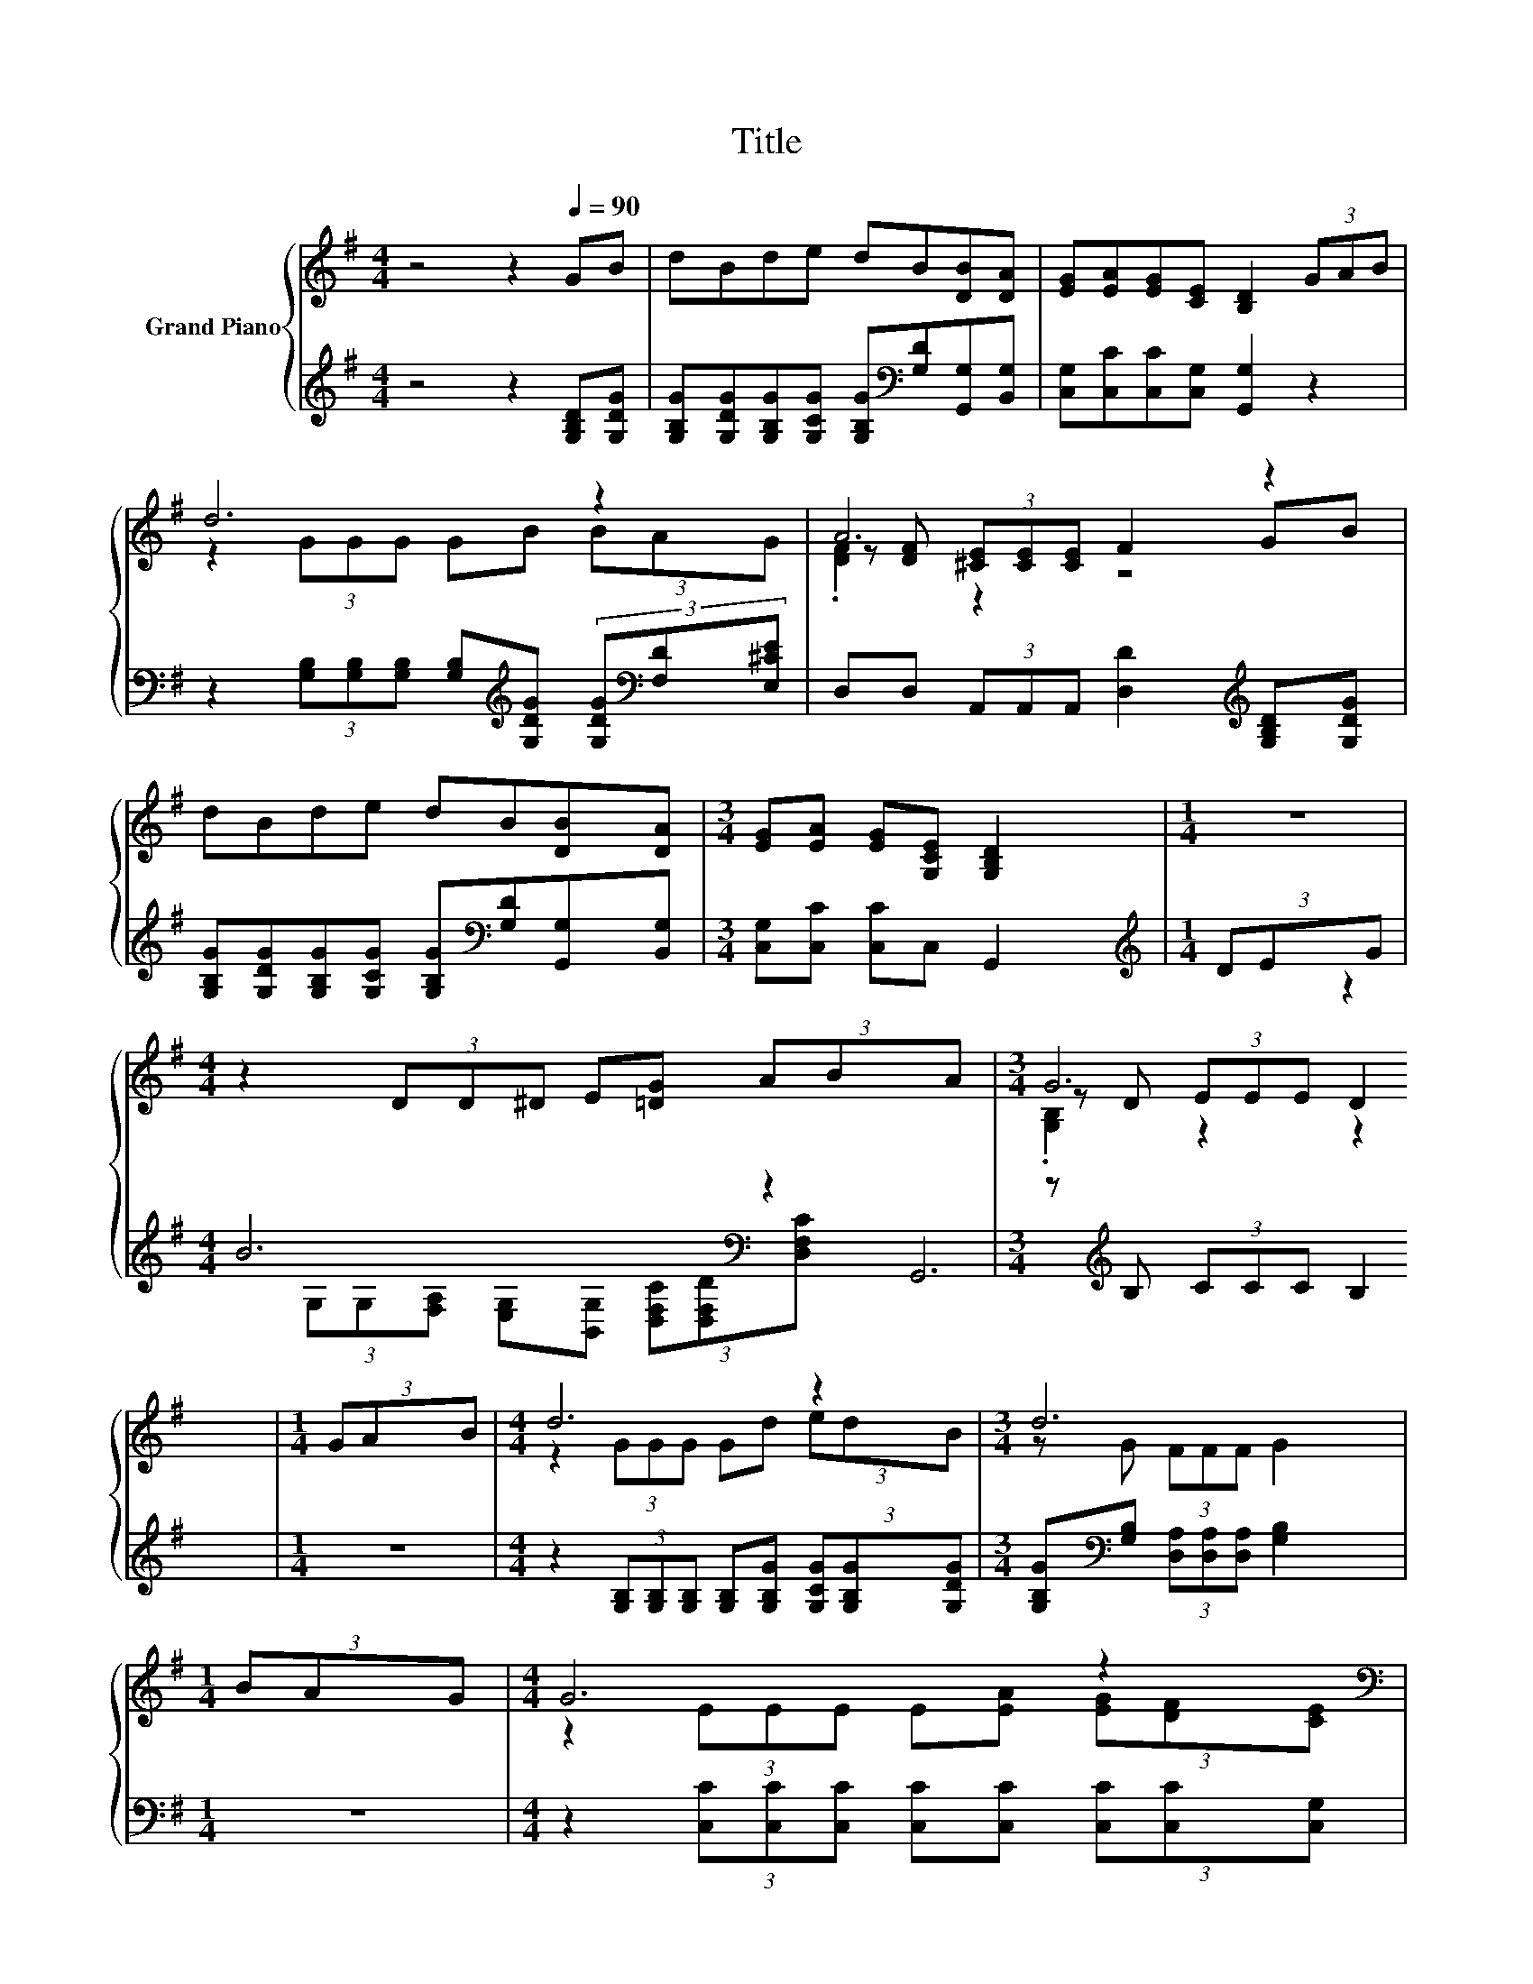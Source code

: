 X:1
T:Title
%%score { ( 1 3 4 ) | ( 2 5 ) }
L:1/8
M:4/4
K:G
V:1 treble nm="Grand Piano"
V:3 treble 
V:4 treble 
V:2 treble 
V:5 treble 
V:1
 z4 z2[Q:1/4=90] GB | dBde dB[DB][DA] | [EG][EA][EG][CE] [B,D]2 (3GAB | d6 z2 | A6 z2 | %5
 dBde dB[DB][DA] |[M:3/4] [EG][EA] [EG][G,CE] [G,B,D]2 |[M:1/4] z2 | %8
[M:4/4] z2 (3DD^D E[=DG] (3ABA |[M:3/4] G6 |[M:1/4] (3GAB |[M:4/4] d6 z2 |[M:3/4] d6 | %13
[M:1/4] (3BAG |[M:4/4] G6 z2 |[M:3/4][K:bass] D6 |[M:1/4][K:treble] (3GAB |[M:4/4] d6 z2 | %18
[M:3/4] d6 |[M:1/4] (3DEG |[M:4/4] B6 z2 |[M:7/4] G6 z2 z2 z4 |] %22
V:2
 z4 z2 [G,B,D][G,DG] | [G,B,G][G,DG][G,B,G][G,CG] [G,B,G][K:bass][G,D][G,,G,][B,,G,] | %2
 [C,G,][C,C][C,C][C,G,] [G,,G,]2 z2 | %3
 z2 (3[G,B,][G,B,][G,B,] [G,B,][K:treble][G,DG] (3[G,DG][K:bass][F,D][E,^CE] | %4
 D,D, (3A,,A,,A,, [D,D]2[K:treble] [G,B,D][G,DG] | %5
 [G,B,G][G,DG][G,B,G][G,CG] [G,B,G][K:bass][G,D][G,,G,][B,,G,] |[M:3/4] [C,G,][C,C] [C,C]C, G,,2 | %7
[M:1/4][K:treble] (3DEG |[M:4/4] B6[K:bass] z2 |[M:3/4] z[K:treble] B, (3CCC B,2 |[M:1/4] z2 | %11
[M:4/4] z2 (3[G,B,][G,B,][G,B,] [G,B,][G,B,G] (3[G,CG][G,B,G][G,DG] | %12
[M:3/4] [G,B,G][K:bass][G,B,] (3[D,A,][D,A,][D,A,] [G,B,]2 |[M:1/4] z2 | %14
[M:4/4] z2 (3[C,C][C,C][C,C] [C,C][C,C] (3[C,C][C,C][C,G,] | %15
[M:3/4] [G,,G,][G,,G,] (3[G,,G,][B,,G,][D,G,] G,2 |[M:1/4] z2 | %17
[M:4/4] z2 (3[G,B,][G,B,][G,B,] [G,B,][K:treble][G,B,G] (3[G,CG][G,B,G][G,DG] | %18
[M:3/4] [G,B,G][K:bass][G,B,] (3[D,A,][D,A,][D,A,] [G,B,]2 |[M:1/4] z2 | %20
[M:4/4] z2 (3G,G,[F,A,] [E,G,][B,,G,] (3[D,F,C][D,F,D][D,F,C] | %21
[M:7/4] z[K:treble] B,(3CCC B,2 z2 z2 z4 |] %22
V:3
 x8 | x8 | x8 | z2 (3GGG GB (3BAG | z [DF] (3[^CE][CE][CE] F2 GB | x8 |[M:3/4] x6 |[M:1/4] x2 | %8
[M:4/4] x8 |[M:3/4] z D (3EEE D2 |[M:1/4] x2 |[M:4/4] z2 (3GGG Gd (3edB |[M:3/4] z G (3FFF G2 | %13
[M:1/4] x2 |[M:4/4] z2 (3EEE E[EA] (3[EG][DF][CE] |[M:3/4][K:bass] z B, (3B,B,B, B,2 | %16
[M:1/4][K:treble] x2 |[M:4/4] z2 (3GGG Gd (3edB |[M:3/4] z G (3FFF G2 |[M:1/4] x2 | %20
[M:4/4] z2 (3DD^D E[=DG] (3ABA |[M:7/4] z D(3EEE D2 z2 z2 z4 |] %22
V:4
 x8 | x8 | x8 | x8 | .[DF]2 z2 z4 | x8 |[M:3/4] x6 |[M:1/4] x2 |[M:4/4] x8 | %9
[M:3/4] .[G,B,]2 z2 z2 |[M:1/4] x2 |[M:4/4] x8 |[M:3/4] x6 |[M:1/4] x2 |[M:4/4] x8 | %15
[M:3/4][K:bass] .B,2 z2 z2 |[M:1/4][K:treble] x2 |[M:4/4] x8 |[M:3/4] x6 |[M:1/4] x2 |[M:4/4] x8 | %21
[M:7/4] .[G,B,]2 z2 z2 z2 z2 z4 |] %22
V:5
 x8 | x5[K:bass] x3 | x8 | x5[K:treble] x5/3[K:bass] x4/3 | x6[K:treble] x2 | x5[K:bass] x3 | %6
[M:3/4] x6 |[M:1/4][K:treble] x2 | %8
[M:4/4] z2 (3G,[K:bass]G,[F,A,] [E,G,][B,,G,] (3[D,F,C][D,F,D][D,F,C] |[M:3/4] G,,6[K:treble] | %10
[M:1/4] x2 |[M:4/4] x8 |[M:3/4] x[K:bass] x5 |[M:1/4] x2 |[M:4/4] x8 |[M:3/4] x6 |[M:1/4] x2 | %17
[M:4/4] x5[K:treble] x3 |[M:3/4] x[K:bass] x5 |[M:1/4] x2 |[M:4/4] x8 | %21
[M:7/4] G,,6[K:treble] z2 z2 z4 |] %22

